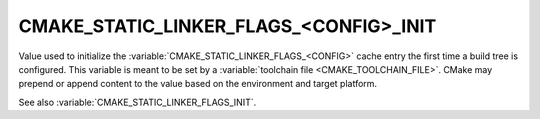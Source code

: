 CMAKE_STATIC_LINKER_FLAGS_<CONFIG>_INIT
---------------------------------------

.. versionadded:: 3.7

Value used to initialize the :variable:`CMAKE_STATIC_LINKER_FLAGS_<CONFIG>`
cache entry the first time a build tree is configured.
This variable is meant to be set by a :variable:`toolchain file
<CMAKE_TOOLCHAIN_FILE>`.  CMake may prepend or append content to
the value based on the environment and target platform.

See also :variable:`CMAKE_STATIC_LINKER_FLAGS_INIT`.
